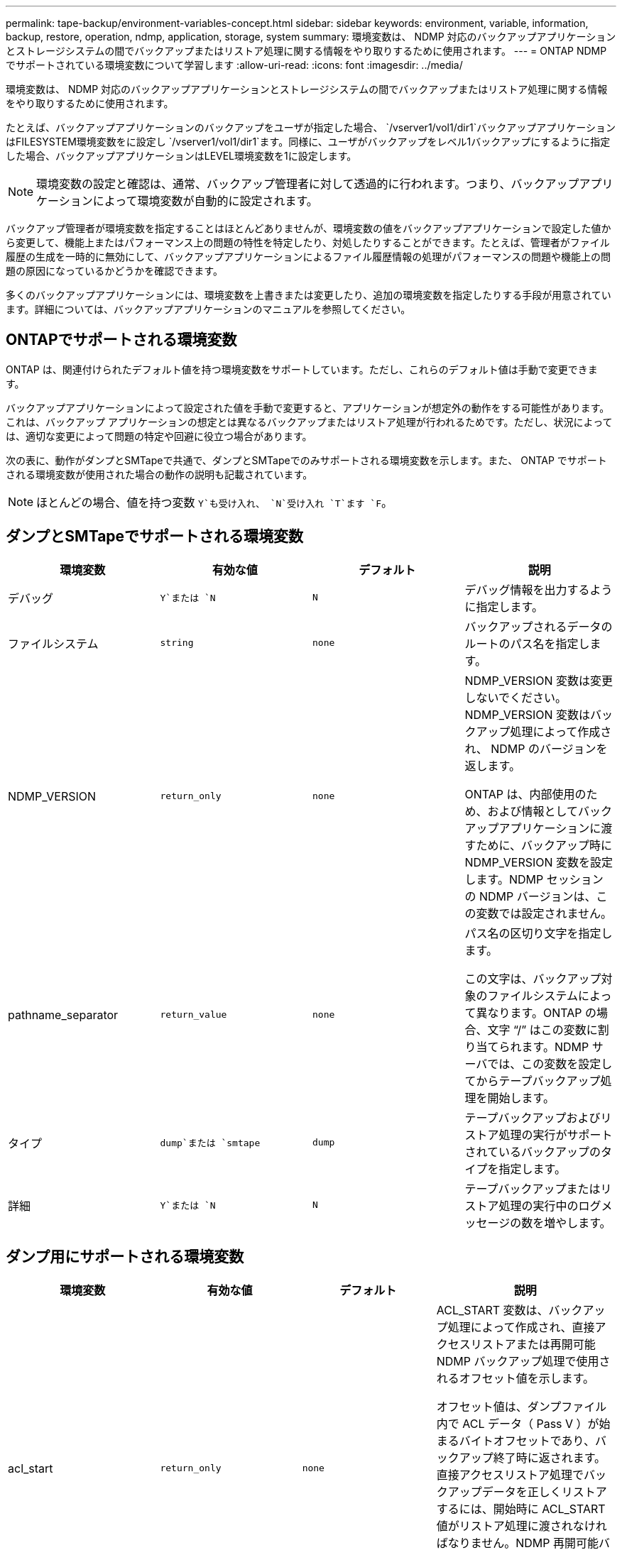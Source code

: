---
permalink: tape-backup/environment-variables-concept.html 
sidebar: sidebar 
keywords: environment, variable, information, backup, restore, operation, ndmp, application, storage, system 
summary: 環境変数は、 NDMP 対応のバックアップアプリケーションとストレージシステムの間でバックアップまたはリストア処理に関する情報をやり取りするために使用されます。 
---
= ONTAP NDMP でサポートされている環境変数について学習します
:allow-uri-read: 
:icons: font
:imagesdir: ../media/


[role="lead"]
環境変数は、 NDMP 対応のバックアップアプリケーションとストレージシステムの間でバックアップまたはリストア処理に関する情報をやり取りするために使用されます。

たとえば、バックアップアプリケーションのバックアップをユーザが指定した場合、 `/vserver1/vol1/dir1`バックアップアプリケーションはFILESYSTEM環境変数をに設定し `/vserver1/vol1/dir1`ます。同様に、ユーザがバックアップをレベル1バックアップにするように指定した場合、バックアップアプリケーションはLEVEL環境変数を1に設定します。

[NOTE]
====
環境変数の設定と確認は、通常、バックアップ管理者に対して透過的に行われます。つまり、バックアップアプリケーションによって環境変数が自動的に設定されます。

====
バックアップ管理者が環境変数を指定することはほとんどありませんが、環境変数の値をバックアップアプリケーションで設定した値から変更して、機能上またはパフォーマンス上の問題の特性を特定したり、対処したりすることができます。たとえば、管理者がファイル履歴の生成を一時的に無効にして、バックアップアプリケーションによるファイル履歴情報の処理がパフォーマンスの問題や機能上の問題の原因になっているかどうかを確認できます。

多くのバックアップアプリケーションには、環境変数を上書きまたは変更したり、追加の環境変数を指定したりする手段が用意されています。詳細については、バックアップアプリケーションのマニュアルを参照してください。



== ONTAPでサポートされる環境変数

ONTAP は、関連付けられたデフォルト値を持つ環境変数をサポートしています。ただし、これらのデフォルト値は手動で変更できます。

バックアップアプリケーションによって設定された値を手動で変更すると、アプリケーションが想定外の動作をする可能性があります。これは、バックアップ アプリケーションの想定とは異なるバックアップまたはリストア処理が行われるためです。ただし、状況によっては、適切な変更によって問題の特定や回避に役立つ場合があります。

次の表に、動作がダンプとSMTapeで共通で、ダンプとSMTapeでのみサポートされる環境変数を示します。また、 ONTAP でサポートされる環境変数が使用された場合の動作の説明も記載されています。

[NOTE]
====
ほとんどの場合、値を持つ変数 `Y`も受け入れ、 `N`受け入れ `T`ます `F`。

====


== ダンプとSMTapeでサポートされる環境変数

|===
| 環境変数 | 有効な値 | デフォルト | 説明 


 a| 
デバッグ
 a| 
`Y`または `N`
 a| 
`N`
 a| 
デバッグ情報を出力するように指定します。



 a| 
ファイルシステム
 a| 
`string`
 a| 
`none`
 a| 
バックアップされるデータのルートのパス名を指定します。



 a| 
NDMP_VERSION
 a| 
`return_only`
 a| 
`none`
 a| 
NDMP_VERSION 変数は変更しないでください。NDMP_VERSION 変数はバックアップ処理によって作成され、 NDMP のバージョンを返します。

ONTAP は、内部使用のため、および情報としてバックアップアプリケーションに渡すために、バックアップ時に NDMP_VERSION 変数を設定します。NDMP セッションの NDMP バージョンは、この変数では設定されません。



 a| 
pathname_separator
 a| 
`return_value`
 a| 
`none`
 a| 
パス名の区切り文字を指定します。

この文字は、バックアップ対象のファイルシステムによって異なります。ONTAP の場合、文字 "`/`" はこの変数に割り当てられます。NDMP サーバでは、この変数を設定してからテープバックアップ処理を開始します。



 a| 
タイプ
 a| 
`dump`または `smtape`
 a| 
`dump`
 a| 
テープバックアップおよびリストア処理の実行がサポートされているバックアップのタイプを指定します。



 a| 
詳細
 a| 
`Y`または `N`
 a| 
`N`
 a| 
テープバックアップまたはリストア処理の実行中のログメッセージの数を増やします。

|===


== ダンプ用にサポートされる環境変数

|===
| 環境変数 | 有効な値 | デフォルト | 説明 


 a| 
acl_start
 a| 
`return_only`
 a| 
`none`
 a| 
ACL_START 変数は、バックアップ処理によって作成され、直接アクセスリストアまたは再開可能 NDMP バックアップ処理で使用されるオフセット値を示します。

オフセット値は、ダンプファイル内で ACL データ（ Pass V ）が始まるバイトオフセットであり、バックアップ終了時に返されます。直接アクセスリストア処理でバックアップデータを正しくリストアするには、開始時に ACL_START 値がリストア処理に渡されなければなりません。NDMP 再開可能バックアップ処理では、 ACL_START 値を使用して、バックアップストリームで再開できない部分の開始位置をバックアップアプリケーションに伝えます。



 a| 
BASE_DATE
 a| 
`0` `-1`、、または `DUMP_DATE`値
 a| 
`-1`
 a| 
増分バックアップの開始日を指定します。

に設定する `-1`と、BASE_DATEインクリメンタル指定子は無効になります。レベル0バックアップでに設定すると `0`、増分バックアップが有効になります。最初のバックアップ後、前回の増分バックアップの DUMP_DATE 変数の値が BASE_DATE 変数に代入されます。

これらの変数は、 LEVEL または UPDATE に基づく増分バックアップに代わるものです。



 a| 
直販
 a| 
`Y`または `N`
 a| 
`N`
 a| 
リストアの際に、テープ全体をスキャンするのではなく、ファイルデータがある場所まで直接早送りするように指定します。

直接アクセスリカバリを使用するには、バックアップアプリケーションが位置情報を提供する必要があります。この変数がに設定されている場合、 `Y`バックアップアプリケーションはファイル名またはディレクトリ名と位置情報を指定します。



 a| 
dmp_name
 a| 
`string`
 a| 
`none`
 a| 
複数サブツリーバックアップの名前を指定します。

この変数は、複数サブツリーバックアップに必須です。



 a| 
DUMP_DATE
 a| 
`return_value`
 a| 
`none`
 a| 
この変数を直接変更することはありません。BASE_DATE変数が以外の値に設定されている場合、バックアップによって作成され `-1`ます。

DUMP_DATE 変数は、ダンプソフトウェアによって計算された 32 ビットの時刻値の前に 32 ビットのレベル値を付けることによって生成されます。レベルは、 BASE_DATE 変数に最後に渡されたレベル値から増分されます。作成された値は、次回の増分バックアップの BASE_DATE 値として使用されます。



 a| 
ENHANCED_DAR_ENABLED 環境
 a| 
`Y`または `N`
 a| 
`N`
 a| 
拡張 DAR 機能が有効になっているかどうかを示します。拡張DAR機能は、ディレクトリDARおよびNTストリームを含むファイルのDARをサポートします。パフォーマンスが向上します。

リストア時に拡張 DAR 機能を使用できるのは、次の条件が満たされている場合のみです。

* ONTAP で拡張 DAR がサポートされている。
* バックアップ時にファイル履歴が有効である（ HIST=Y ）。
* この `ndmpd.offset_map.enable`オプションはに設定されてい `on`ます。
* リストア時にENHANCED_DAR_ENABLED変数がに設定されている `Y`。




 a| 
シヨカイ
 a| 
`pattern_string`
 a| 
`none`
 a| 
データのバックアップ時に除外するファイルまたはディレクトリを指定します。

除外リストは、ファイル名またはディレクトリ名をカンマで区切ったリストです。ファイルまたはディレクトリの名前がリスト内の名前の 1 つに一致した場合、バックアップから除外されます。

除外リストで名前を指定する際に適用されるルールは次のとおりです。

* 正確なファイル名またはディレクトリ名を使用する必要があります。
* ワイルドカード文字であるアスタリスク（ * ）は、文字列の最初または最後の文字にする必要があります。
+
使用できるアスタリスクの数は文字列ごとに 2 つです。

* ファイル名またはディレクトリ名のカンマの前にバックスラッシュを付ける必要があります。
* 除外リストに含めることができる名前は 32 個までです。


[NOTE]
====
NON_QUOTA_TREEを同時に設定した場合、バックアップから除外するように指定したファイルまたはディレクトリは除外されません `Y`。

====


 a| 
展開する
 a| 
`Y`、 `N`、または `E`
 a| 
`N`
 a| 
バックアップデータセットのサブツリーをリストアするように指定します。

バックアップアプリケーションでは、抽出するサブツリーの名前を指定します。指定されたファイルが、内容がバックアップされたディレクトリに一致する場合、ディレクトリは再帰的に抽出されます。

DARを使用せずにリストア時にファイル、ディレクトリ、またはqtreeの名前を変更するには、EXTRACT環境変数をに設定する必要があります `E`。



 a| 
extract_acl
 a| 
`Y`または `N`
 a| 
`Y`
 a| 
リストア処理でバックアップファイルの ACL がリストアされるように指定します。

デフォルトでは、 DAR （ DIRECT=Y ）を除いて、データをリストアするときに ACL がリストアされます。



 a| 
[-force]
 a| 
`Y`または `N`
 a| 
`N`
 a| 
デスティネーションボリュームで使用可能なボリュームスペースと inode をリストア処理で確認する必要があるかどうかを指定します。

この変数をに設定する `Y`と、デスティネーションパスで使用可能なボリュームスペースとinodeのチェックがリストア処理でスキップされます。

デスティネーションボリュームのボリュームスペースまたは inode が不足している場合は、デスティネーションボリュームで使用可能なボリュームスペースと inode で許容される量のデータがリストア処理によってリカバリされます。ボリュームスペースと inode を使用できない場合は、リストア処理が停止します。



 a| 
霧
 a| 
`Y`または `N`
 a| 
`N`
 a| 
ファイル履歴情報をバックアップアプリケーションに送信するように指定します。

ほとんどの市販のバックアップアプリケーションでは、HIST変数がに設定されてい `Y`ます。バックアップ処理の速度を上げる場合や、ファイル履歴の収集に関する問題のトラブルシューティングを行う場合は、この変数をに設定します `N`。

[NOTE]
====
バックアップアプリケーションでファイル履歴がサポートされていない場合は、HIST変数をに設定しないで `Y`ください。

====


 a| 
IGNORE_CTime
 a| 
`Y`または `N`
 a| 
`N`
 a| 
前回の増分バックアップ以降に変更されたのが ctime 値だけである場合は、ファイルを増分バックアップしないことを指定します。

ウィルススキャンソフトウェアなどの一部のアプリケーションは、ファイルやファイル属性が変更されていなくても、 inode 内のファイルの ctime 値を変更します。その結果、変更されていないファイルが増分バックアップによってバックアップされることがあります。この `IGNORE_CTIME`変数を指定する必要があるのは、ctime値が変更されたために増分バックアップに許容できない時間またはスペースが使用されている場合だけです。

[NOTE]
====
この `NDMP dump`コマンドは、デフォルトでに `false`設定され `IGNORE_CTIME`ます。に設定する `true`と、次のデータが失われる可能性があります。

. ボリュームレベルの増分でがtrueに設定されている `ndmpcopy`場合、 `IGNORE_CTIME`ファイルが削除され、ソースのqtree間で移動されます。
. ボリュームレベルの増分ダンプでがtrueに設定されている場合 `IGNORE_CTIME`、ファイルが削除され、増分リストア時にソースのqtree間で移動されます。


この問題を回避するには、 `IGNORE_CTIME`ボリュームレベルまたは `ndmpcopy`でをfalseに設定する必要があります `NDMP dumps`。

====


 a| 
IGNORE_qtrees
 a| 
`Y`または `N`
 a| 
`N`
 a| 
リストア処理でバックアップ qtree から qtree 情報をリストアしないことを指定します。



 a| 
「レベル」
 a| 
`0`-`31`
 a| 
`0`
 a| 
バックアップレベルを指定します。

レベル 0 では、データセット全体がコピーされます。0 より大きい値で指定された増分バックアップレベルでは、前回の増分バックアップ以降に新規作成または変更されたすべてのファイルがコピーされます。たとえば、レベル 1 では、レベル 0 バックアップ以降に新規または変更されたファイルがバックアップされ、レベル 2 ではレベル 1 バックアップ以降に新規または変更されたファイルがバックアップされます。



 a| 
リスト
 a| 
`Y`または `N`
 a| 
`N`
 a| 
データを実際にはリストアせずに、バックアップファイル名と inode 番号を一覧表示します。



 a| 
リスト qtree
 a| 
`Y`または `N`
 a| 
`N`
 a| 
データを実際にはリストアせずに、バックアップ qtree を一覧表示します。



 a| 
multi_subtree_names
 a| 
`string`
 a| 
`none`
 a| 
バックアップが複数のサブツリーであることを指定します。

複数のサブツリーは、改行で区切られた null で終わるサブツリー名のリストの文字列で指定されます。サブツリーは、共通のルートディレクトリを基準とした相対パス名で指定されます。このパス名は、リストの最後の要素として指定する必要があります。

この変数を使用する場合は、 DMP_NAME 変数も使用する必要があります。



 a| 
NDMP_Unicode_FH
 a| 
`Y`または `N`
 a| 
`N`
 a| 
ファイルの NFS 名のほかに Unicode 名もファイル履歴情報に含めるように指定します。

このオプションは、ほとんどのバックアップアプリケーションでは使用されないため、バックアップアプリケーションがこれらの追加のファイル名を受け取るように設計されている場合以外は設定しないでください。HIST 変数も設定する必要があります。



 a| 
no_ACLs
 a| 
`Y`または `N`
 a| 
`N`
 a| 
データのバックアップ時に ACL をコピーしないように指定します。



 a| 
NON_QUOTA_TREE
 a| 
`Y`または `N`
 a| 
`N`
 a| 
データのバックアップ時に qtree 内のファイルおよびディレクトリを無視するように指定します。

に設定する `Y`と、FILESYSTEM変数で指定されたデータセット内のqtree内の項目はバックアップされません。この変数は、 FILESYSTEM 変数でボリューム全体が指定された場合のみ有効になります。NON_QUOTA_TREE 変数は、レベル 0 バックアップでのみ機能し、 MULTI_SUBTREE_NAMES 変数が指定された場合は機能しません。

[NOTE]
====
NON_QUOTA_TREEを同時に設定した場合、バックアップから除外するように指定したファイルまたはディレクトリは除外されません `Y`。

====


 a| 
NOWRITE
 a| 
`Y`または `N`
 a| 
`N`
 a| 
リストア処理でデータをディスクに書き込まないように指定します。

この変数はデバッグに使用されます。



 a| 
再帰的
 a| 
`Y`または `N`
 a| 
`Y`
 a| 
DAR リストア中にディレクトリエントリが拡張されるように指定します。

DIRECTおよびENHANCED_DAR_ENABLED環境変数も有効（に設定）する必要があります `Y`。RECURSIVE変数が無効になっている（に設定されている）場合は `N`、ディレクトリの内容ではなく、元のソースパス内のすべてのディレクトリの権限とACLのみがテープからリストアされます。RECURSIVE変数がに設定されている場合、またはRECOVER_FULL_PATHS変数がに設定されて `Y`いる場合、 `N`リカバリパスは元のパスで終了する必要があります。

[NOTE]
====
RECURSIVE 変数が無効で、複数のリカバリパスがある場合には、すべてのリカバリパスを最長のリカバリパス内に含める必要があります。それ以外の場合は、エラーメッセージが表示されます。

====
たとえば、すべてのリカバリパスがに含まれているため、次のリカバリパスは有効 `foo/dir1/deepdir/myfile`です。

* `/foo`
* `/foo/dir`
* `/foo/dir1/deepdir`
* `/foo/dir1/deepdir/myfile`


次のリカバリパスは無効です。

* `/foo`
* `/foo/dir`
* `/foo/dir1/myfile`
* `/foo/dir2`
* `/foo/dir2/myfile`




 a| 
RECOVER_FULL_paths
 a| 
`Y`または `N`
 a| 
`N`
 a| 
フルリカバリパスの権限および ACL が、 DAR のあとでリストアされるように指定します。

DIRECTおよびENHANCED_DAR_ENABLEDも有効（に設定）する必要があります `Y`。recover_full_pathsがに設定されている場合、 `Y`リカバリパスは元のパスで終了する必要があります。デスティネーションボリュームにすでにディレクトリが存在する場合は、権限および ACL はテープからリストアされません。



 a| 
更新
 a| 
`Y`または `N`
 a| 
`Y`
 a| 
レベルベースの増分バックアップを有効にするために、メタデータ情報を更新します。

|===


== SMTape 用にサポートされる環境変数

|===
| 環境変数 | 有効な値 | デフォルト | 説明 


 a| 
BASE_DATE
 a| 
`DUMP_DATE`
 a| 
`-1`
 a| 
増分バックアップの開始日を指定します。

 `BASE_DATE`は、参照スナップショット識別子の文字列表現です。SMTapeでは、文字列を使用して `BASE_DATE`参照Snapshotを特定します。

 `BASE_DATE`は、ベースラインバックアップには必要ありません。増分バックアップの場合は、前回のベースラインバックアップまたは増分バックアップの変数の値が `DUMP_DATE`変数に代入され `BASE_DATE`ます。

バックアップアプリケーションは、前回のSMTapeのベースラインバックアップまたは増分バックアップの値を割り当て `DUMP_DATE`ます。



 a| 
DUMP_DATE
 a| 
`return_value`
 a| 
`none`
 a| 
SMTapeバックアップの終了時に、DUMP_DATEには、そのバックアップに使用されるSnapshotを識別する文字列識別子が含まれます。このスナップショットは、次回の増分バックアップの参照スナップショットとして使用できます。

結果の DUMP_DATE の値が、次回の増分バックアップの BASE_DATE 値として使用されます。



 a| 
smtape _backup_set_ID
 a| 
`string`
 a| 
`none`
 a| 
ベースラインバックアップに関連付けられた増分バックアップのシーケンスを識別します。

バックアップセット ID は、ベースラインバックアップで生成される 128 ビットの一意の ID です。バックアップアプリケーションは、増分バックアップ時にこのIDを変数に入力として割り当て `SMTAPE_BACKUP_SET_ID`ます。



 a| 
smtape snapshot _name
 a| 
ボリューム内の有効なSnapshot
 a| 
`Invalid`
 a| 
SMTAPE_SNAPSHOT_NAME変数をSnapshotに設定すると、そのSnapshotとその古いSnapshotがテープにバックアップされます。

増分バックアップの場合、この変数は増分スナップショットを指定します。BASE_DATE変数は、ベースラインSnapshotを指定します。



 a| 
smtape delete _snapshot
 a| 
`Y`または `N`
 a| 
`N`
 a| 
SMTAPE_DELETE_SNAPSHOT変数がに設定されている場合は、バックアップ処理の完了後にSMTapeで自動的に作成されたSnapshotがSMTape `Y`によって削除されます。ただし、バックアップアプリケーションで作成されたSnapshotは削除されません。



 a| 
smtape break _mirror
 a| 
`Y`または `N`
 a| 
`N`
 a| 
SMTAPE_BREAK_MIRROR変数をに設定する `Y`と、リストアが成功すると、タイプがのボリュームが `DP`ボリュームに変更され `RW`ます。

|===
